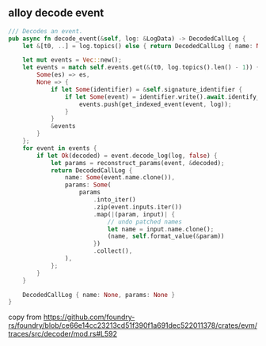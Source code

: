 ** alloy decode event

#+begin_src rust
    /// Decodes an event.
    pub async fn decode_event(&self, log: &LogData) -> DecodedCallLog {
        let &[t0, ..] = log.topics() else { return DecodedCallLog { name: None, params: None } };

        let mut events = Vec::new();
        let events = match self.events.get(&(t0, log.topics().len() - 1)) {
            Some(es) => es,
            None => {
                if let Some(identifier) = &self.signature_identifier {
                    if let Some(event) = identifier.write().await.identify_event(&t0[..]).await {
                        events.push(get_indexed_event(event, log));
                    }
                }
                &events
            }
        };
        for event in events {
            if let Ok(decoded) = event.decode_log(log, false) {
                let params = reconstruct_params(event, &decoded);
                return DecodedCallLog {
                    name: Some(event.name.clone()),
                    params: Some(
                        params
                            .into_iter()
                            .zip(event.inputs.iter())
                            .map(|(param, input)| {
                                // undo patched names
                                let name = input.name.clone();
                                (name, self.format_value(&param))
                            })
                            .collect(),
                    ),
                };
            }
        }

        DecodedCallLog { name: None, params: None }
    }
#+end_src

copy from https://github.com/foundry-rs/foundry/blob/ce66e14cc23213cd51f390f1a691dec522011378/crates/evm/traces/src/decoder/mod.rs#L592

